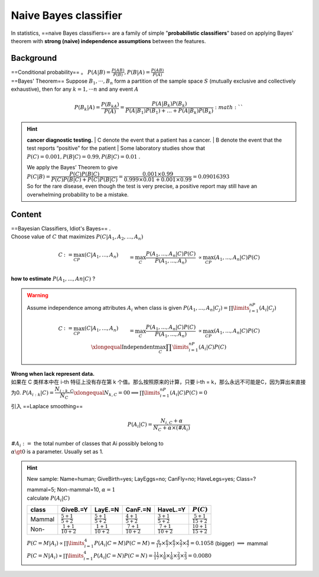 Naive Bayes classifier
##############################

In statistics, ==naive Bayes classifiers== are a family of simple "**probabilistic classifiers**" based on applying Bayes' theorem with **strong (naive) independence assumptions** between the features.

Background
********************

| ==Conditional probability== 。  :math:`P(A|B)=\frac{P(AB)}{P(B)}, P(B|A)=\frac{P(AB)}{P(A)}` 
| ==Bayes' Theorem== Suppose  :math:`B_1, · · · , B_n`  form a partition of the sample space  :math:`S`  (mutually exclusive and collectively exhaustive), then for any  :math:`k = 1, · · · n`  and any event  :math:`A` 

.. math::
    P(B_k|A) =\frac{P(B_kA)}{P(A)}=\cfrac{P(A|B_k)P(B_k)}{P(A|B_1)P(B_1)+\dots+P(A|B_k)P(B_k)} :math:`` 

.. hint:: **cancer diagnostic testing.**
    | C denote the event that a patient has a cancer.
    | B denote the event that the test reports “positive” for the patient
    | Some laboratory studies show that  :math:`P (C) = 0.001, P (B|C)=0.99, P(B|C) = 0.01` .

    | We apply the Bayes’ Theorem to give
    | :math:`P (C|B) = \cfrac{P (C)P (B|C)}{P (C)P (B|C) + P (C)P (B|C)}=\cfrac{0.001 × 0.99}{0.999 × 0.01 + 0.001 × 0.99}= 0.09016393` 
    | So for the rare disease, even though the test is very precise, a positive report may still have an overwhelming probability to be a mistake.

Content
**********

| ==Bayesian Classifiers, Idiot's Bayes== .
| Choose value of  :math:`C`  that maximizes  :math:`P (C|A_1, A_2, . . . , A_n)` 

.. math::
    \begin{align*}C&:=\max_CP(C|A_1,...,A_n)\\&=\max_C\cfrac{P(A_1,...,A_n|C)P(C)}{P(A_1,...,A_n)}\\&\propto\max_CP(A_1,...,A_n|C)P(C)\end{align*}

**how to estimate**  :math:`P (A_1, . . . , An|C)`  ?

.. warning:: Assume independence among attributes  :math:`A_i`  when class is given  :math:`P(A_1,...,A_n|C_j) =\prod\limits_{i=1}^nP(A_i|C_j)`
    
    .. math::
        \begin{align*}C&:=\max_CP(C|A_1,...,A_n)\\&=\max_C\cfrac{P(A_1,...,A_n|C)P(C)}{P(A_1,...,A_n)}\\&\propto\max_CP(A_1,...,A_n|C)P(C)\\&\xlongequal{\text{Independent}}\max_C\prod\limits_{i=1}^nP(A_i|C)P(C)\end{align*} 

| **Wrong when lack represent data.**
| 如果在 C 类样本中在 i-th 特征上没有存在第 k 个值。那么按照原来的计算，只要 i-th = k，那么永远不可能是C，因为算出来直接为0.  :math:`P(A_{i:k}|C)=\cfrac{N_{i:k,C}}{N_C}\xlongequal{N_{k,C}=0}0\implies\prod\limits_{i=1}^nP(A_i|C)P(C)=0` 

引入 ==Laplace smoothing==

.. math::
    P(A_i|C) = \cfrac{N_{i,C}+\alpha}{N_C+\alpha\times(\#A_i)}

| :math:`\#A_i:=`  the total number of classes that Ai possibly belong to
| :math:`\alpha\gt0`  is a parameter. Usually set as 1.


.. hint:: New sample: Name=human; GiveBirth=yes; LayEggs=no; CanFly=no; HaveLegs=yes; Class=?

    .. image:: ./pics/nb_1.png
        :scale: 30%
    
    | mammal=5; Non-mammal=10,  :math:`\alpha=1` 
    | calculate  :math:`P(A_i|C)` 

    .. table::

        +------+--------------------------+--------------------------+--------------------------+--------------------------+---------------------------+
        |class |GiveB.=Y                  |LayE.=N                   |CanF.=N                   |HaveL.=Y                  | :math:`P(C)`              |
        +======+==========================+==========================+==========================+==========================+===========================+
        |Mammal| :math:`\frac{5+1}{5+2}`  | :math:`\frac{5+1}{5+2}`  | :math:`\frac{4+1}{5+2}`  | :math:`\frac{3+1}{5+2}`  | :math:`\frac{5+1}{15+2}`  |
        +------+--------------------------+--------------------------+--------------------------+--------------------------+---------------------------+
        |Non-  | :math:`\frac{1+1}{10+2}` | :math:`\frac{1+1}{10+2}` | :math:`\frac{7+1}{10+2}` | :math:`\frac{7+1}{10+2}` | :math:`\frac{10+1}{15+2}` |
        +------+--------------------------+--------------------------+--------------------------+--------------------------+---------------------------+

    | :math:`P(C=M|A_i)\propto\prod\limits_{i=1}^4P(A_i|C=M)P(C=M)=\frac{6}{17}\times\frac{6}{7}\times\frac{6}{7}\times\frac{5}{7}\times\frac{4}{7}=0.1058`  (bigger) :math:`\implies`  mammal
    | :math:`P(C=N|A_i)\propto\prod\limits_{i=1}^4P(A_i|C=N)P(C=N)=\frac{11}{17}\times\frac{1}{6}\times\frac{1}{6}\times\frac{2}{3}\times\frac{2}{3}=0.0080` 
